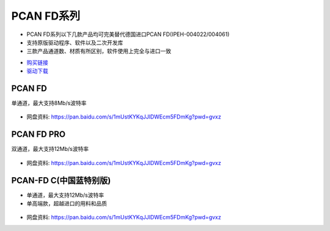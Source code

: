 PCAN FD系列
=========================

* PCAN FD系列以下几款产品均可完美替代德国进口PCAN FD(IPEH-004022/004061)  
* 支持原版驱动程序、软件以及二次开发库  
* 三款产品通道数、材质有所区别，软件使用上完全与进口一致 

- `购买链接`_
- `驱动下载`_

PCAN FD
------------
单通道，最大支持8Mb/s波特率

.. figure:: media/PCANFD.jpg

- 网盘资料: https://pan.baidu.com/s/1mUstKYKqJJlDWEcm5FDmKg?pwd=gvxz

PCAN FD PRO
------------
双通道，最大支持12Mb/s波特率

.. figure:: media/PCANFDPRO.jpg

- 网盘资料: https://pan.baidu.com/s/1mUstKYKqJJlDWEcm5FDmKg?pwd=gvxz



PCAN-FD C(中国蓝特别版)
------------------------
* 单通道，最大支持12Mb/s波特率
* 单高端款，超越进口的用料和品质

.. figure:: media/PCANFDC.png

- 网盘资料: https://pan.baidu.com/s/1mUstKYKqJJlDWEcm5FDmKg?pwd=gvxz


.. _购买链接: https://item.taobao.com/item.htm?spm=a1z10.5-c.w4002-23664160364.26.497271fdRrfRw1&id=673931783731
.. _驱动下载: https://www.peak-system.com/quick/DrvSetup  